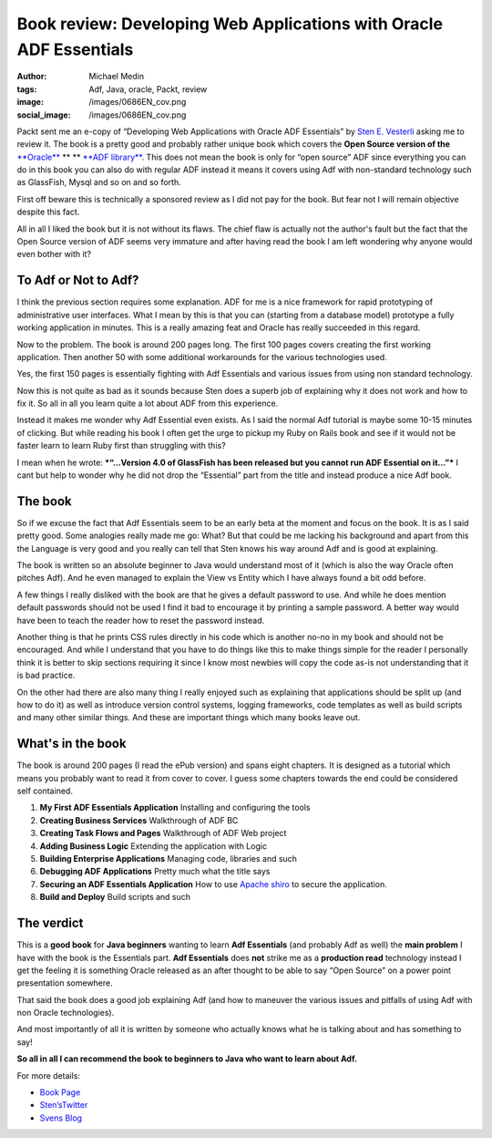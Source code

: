 Book review: Developing Web Applications with Oracle ADF Essentials
###################################################################
:author: Michael Medin
:tags: Adf, Java, oracle, Packt, review
:image: /images/0686EN_cov.png
:social_image: /images/0686EN_cov.png

Packt sent me an e-copy of “Developing Web Applications with Oracle ADF
Essentials” by `Sten E. Vesterli <https://twitter.com/stenvesterli>`__
asking me to review it. The book is a pretty good and probably rather
unique book which covers the **Open Source version of the**
`**Oracle** <http://oracle.com/>`__ ** ** `**ADF
library** <http://www.oracle.com/technetwork/developer-tools/adf/overview/index.html>`__.
This does not mean the book is only for “open source” ADF since
everything you can do in this book you can also do with regular ADF
instead it means it covers using Adf with non-standard technology such
as GlassFish, Mysql and so on and so forth.

.. PELICAN_END_SUMMARY

First off beware this is technically a sponsored review
as I did not pay for the book. But fear not I will remain objective
despite this fact.

All in all I liked the book but it is not without its flaws. The chief
flaw is actually not the author's fault but the fact that the Open
Source version of ADF seems very immature and after having read the book
I am left wondering why anyone would even bother with it?

To Adf or Not to Adf?
=====================

I think the previous section requires some explanation. ADF for me is a
nice framework for rapid prototyping of administrative user interfaces.
What I mean by this is that you can (starting from a database model)
prototype a fully working application in minutes. This is a really
amazing feat and Oracle has really succeeded in this regard.

Now to the problem. The book is around 200 pages long. The first 100
pages covers creating the first working application. Then another 50
with some additional workarounds for the various technologies used.

Yes, the first 150 pages is essentially fighting with Adf Essentials and
various issues from using non standard technology.

Now this is not quite as bad as it sounds because Sten does a superb job
of explaining why it does not work and how to fix it. So all in all you
learn quite a lot about ADF from this experience.

Instead it makes me wonder why Adf Essential even exists. As I said the
normal Adf tutorial is maybe some 10-15 minutes of clicking. But while
reading his book I often get the urge to pickup my Ruby on Rails book
and see if it would not be faster learn to learn Ruby first than
struggling with this?

I mean when he wrote: ***“…Version 4.0 of GlassFish has been released
but you cannot run ADF Essential on it…”*** I cant but help to wonder
why he did not drop the “Essential” part from the title and instead
produce a nice Adf book.

The book
========

So if we excuse the fact that Adf Essentials seem to be an early beta at
the moment and focus on the book. It is as I said pretty good. Some
analogies really made me go: What? But that could be me lacking his
background and apart from this the Language is very good and you really
can tell that Sten knows his way around Adf and is good at explaining.

The book is written so an absolute beginner to Java would understand
most of it (which is also the way Oracle often pitches Adf). And he even
managed to explain the View vs Entity which I have always found a bit
odd before.

A few things I really disliked with the book are that he gives a default
password to use. And while he does mention default passwords should not
be used I find it bad to encourage it by printing a sample password. A
better way would have been to teach the reader how to reset the password
instead.

Another thing is that he prints CSS rules directly in his code which is
another no-no in my book and should not be encouraged. And while I
understand that you have to do things like this to make things simple
for the reader I personally think it is better to skip sections
requiring it since I know most newbies will copy the code as-is not
understanding that it is bad practice.

On the other had there are also many thing I really enjoyed such as
explaining that applications should be split up (and how to do it) as
well as introduce version control systems, logging frameworks, code
templates as well as build scripts and many other similar things. And
these are important things which many books leave out.

What's in the book
==================

The book is around 200 pages (I read the ePub version) and spans eight
chapters. It is designed as a tutorial which means you probably want to
read it from cover to cover. I guess some chapters towards the end could
be considered self contained.

#. **My First ADF Essentials Application**
   Installing and configuring the tools
#. **Creating Business Services**
   Walkthrough of ADF BC
#. **Creating Task Flows and Pages**
   Walkthrough of ADF Web project
#. **Adding Business Logic**
   Extending the application with Logic
#. **Building Enterprise Applications**
   Managing code, libraries and such
#. **Debugging ADF Applications**
   Pretty much what the title says
#. **Securing an ADF Essentials Application**
   How to use `Apache shiro <http://shiro.apache.org/>`__ to secure the application.
#. **Build and Deploy**
   Build scripts and such

The verdict
===========

This is a **good book** for **Java beginners** wanting to learn **Adf
Essentials** (and probably Adf as well) the **main problem** I have with
the book is the Essentials part. **Adf Essentials** does **not** strike
me as a **production read** technology instead I get the feeling it is
something Oracle released as an after thought to be able to say “Open
Source” on a power point presentation somewhere.

That said the book does a good job explaining Adf (and how to maneuver
the various issues and pitfalls of using Adf with non Oracle
technologies).

And most importantly of all it is written by someone who actually knows
what he is talking about and has something to say!

**So all in all I can recommend the book to beginners to Java who want
to learn about Adf.**

For more details:

-  `Book
   Page <http://www.packtpub.com/developing-web-applications-with-oracle-adf-essentials/book>`__
-  `Sten’sTwitter <https://twitter.com/stenvesterli>`__
-  `Svens Blog <http://www.vesterli.com/>`__
